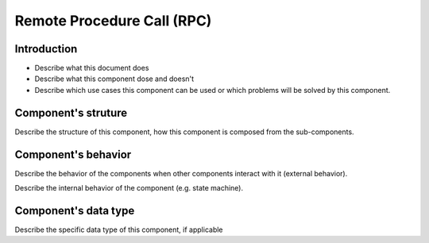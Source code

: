 ============================================================
Remote Procedure Call (RPC)
============================================================

Introduction
============================
- Describe what this document does
- Describe what this component dose and doesn't
- Describe which use cases this component can be used or which problems will
  be solved by this component.

Component's struture
============================
Describe the structure of this component, how this component is composed from
the sub-components.

Component's behavior
============================
Describe the behavior of the components when other components interact with it
(external behavior).

Describe the internal behavior of the component (e.g. state machine).

Component's data type
============================
Describe the specific data type of this component, if applicable

